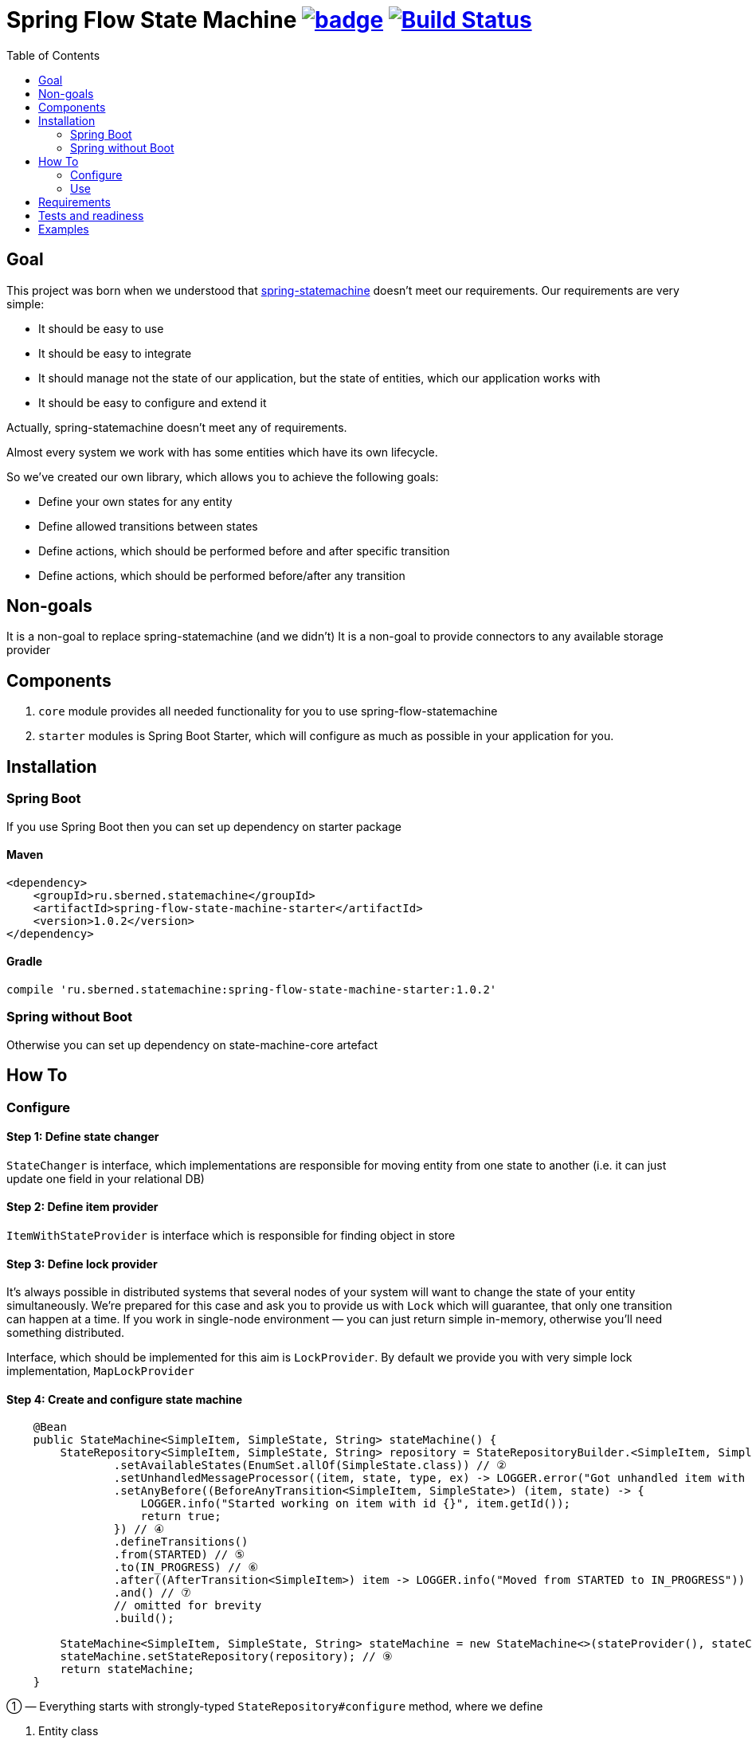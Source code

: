 = Spring Flow State Machine image:https://maven-badges.herokuapp.com/maven-central/ru.sberned.statemachine/state-machine-core/badge.svg[link="http://search.maven.org/#artifactdetails%7Cru.sberned.statemachine%7Cspring-flow-state-machine-starter%7C1.0.2%7Cjar"] image:https://travis-ci.org/Sberned/spring-flow-statemachine.svg?branch=master[Build Status,link=https://travis-ci.org/Sberned/spring-flow-statemachine]
:toc:

== Goal

This project was born when we understood that http://projects.spring.io/spring-statemachine/[spring-statemachine] doesn't meet our requirements. Our requirements are very simple:

* It should be easy to use
* It should be easy to integrate
* It should manage not the state of our application, but the state of entities, which our application works with
* It should be easy to configure and extend it

Actually, spring-statemachine doesn't meet any of requirements.

Almost every system we work with has some entities which have its own lifecycle.

So we've created our own library, which allows you to achieve the following goals:

* Define your own states for any entity
* Define allowed transitions between states
* Define actions, which should be performed before and after specific transition
* Define actions, which should be performed before/after any transition

== Non-goals

It is a non-goal to replace spring-statemachine (and we didn't)
It is a non-goal to provide connectors to any available storage provider

== Components

. `core` module provides all needed functionality for you to use spring-flow-statemachine
. `starter` modules is Spring Boot Starter, which will configure as much as possible in your application for you.

== Installation

=== Spring Boot

If you use Spring Boot then you can set up dependency on starter package

==== Maven

[source,xml]
----
<dependency>
    <groupId>ru.sberned.statemachine</groupId>
    <artifactId>spring-flow-state-machine-starter</artifactId>
    <version>1.0.2</version>
</dependency>
----

==== Gradle

[source,groovy]
----
compile 'ru.sberned.statemachine:spring-flow-state-machine-starter:1.0.2'
----

=== Spring without Boot

Otherwise you can set up dependency on state-machine-core artefact

== How To

=== Configure

==== Step 1: Define state changer

`StateChanger` is interface, which implementations are responsible for moving entity from one state to another (i.e. it can just update one field in your relational DB)

==== Step 2: Define item provider

`ItemWithStateProvider` is interface which is responsible for finding object in store

==== Step 3: Define lock provider

It's always possible in distributed systems that several nodes of your system will want to change the state of your entity simultaneously. We're prepared for this case and ask you to provide us with `Lock` which will guarantee, that only one transition can happen at a time. If you work in single-node environment — you can just return simple in-memory, otherwise you'll need something distributed.

Interface, which should be implemented for this aim is `LockProvider`. By default we provide you with very simple lock implementation, `MapLockProvider`

==== Step 4: Create and configure state machine

[source,java]
----
    @Bean
    public StateMachine<SimpleItem, SimpleState, String> stateMachine() {
        StateRepository<SimpleItem, SimpleState, String> repository = StateRepositoryBuilder.<SimpleItem, SimpleState, String>configure() // ①
                .setAvailableStates(EnumSet.allOf(SimpleState.class)) // ②
                .setUnhandledMessageProcessor((item, state, type, ex) -> LOGGER.error("Got unhandled item with id {}, issue is {}", item, type)) // ③
                .setAnyBefore((BeforeAnyTransition<SimpleItem, SimpleState>) (item, state) -> {
                    LOGGER.info("Started working on item with id {}", item.getId());
                    return true;
                }) // ④
                .defineTransitions()
                .from(STARTED) // ⑤
                .to(IN_PROGRESS) // ⑥
                .after((AfterTransition<SimpleItem>) item -> LOGGER.info("Moved from STARTED to IN_PROGRESS")) 
                .and() // ⑦
                // omitted for brevity
                .build(); 

        StateMachine<SimpleItem, SimpleState, String> stateMachine = new StateMachine<>(stateProvider(), stateChanger(), lockProvider); // ⑧
        stateMachine.setStateRepository(repository); // ⑨
        return stateMachine;
    }
----

① — Everything starts with strongly-typed `StateRepository#configure` method, where we define

. Entity class
. State class (should be enum)
. Key class (it should be possible to fetch item with its state from your store by key of this type)

② — We think that it should be possible to use not all of the available states (i.e. if your application is in early stages of development), so you should pass subset of allowed states into method `setAvailableStates`

③ — You should, but not necessarily, provide an implementation of `UnhandledMessageProcessor`. It's always possible in distributed system that something will go wrong and we give you the ability to handle this.

④ — You can define several types of handlers for your state machine:

. `anyBefore` handlers will be executed before any transition
. `before` handlers will be executed before concrete transition
. `after` handlers will be executed after the concrete transition
. `anyAfter` handlers will be executed after any transition

⑤ — `from` should be read as "Transition may start at any of these states"

⑥ — `to` should be read as "and can stop at any of these ones"

⑦ — `and` is delimiter method between defining several transition rulesets

⑧ — Create `StateMachine` itself

⑨ — Configure state machine behavior rules by providing it with `StateRepository`

=== Use

You have 2 ways to interact with state machine

==== Inject StateMachine

If you choose to inject StateMachine into your service, then you can call `changeState` method. It returns map of your entity id to `Future` of results of execution

==== Use event publisher

You can inject `ApplicationEventPublisher` into your service and send `StateChangedEvent`s there. It is the type of one-way communication when you actually don't care about the final result.

== Requirements

Project requires Java 8 and Spring 4+

== Tests and readiness

We've done our best to write as many tests as we can. Also, we use this project at work, so we think that this project is production-ready

== Examples

You can find example of usage in state-machine-sample module